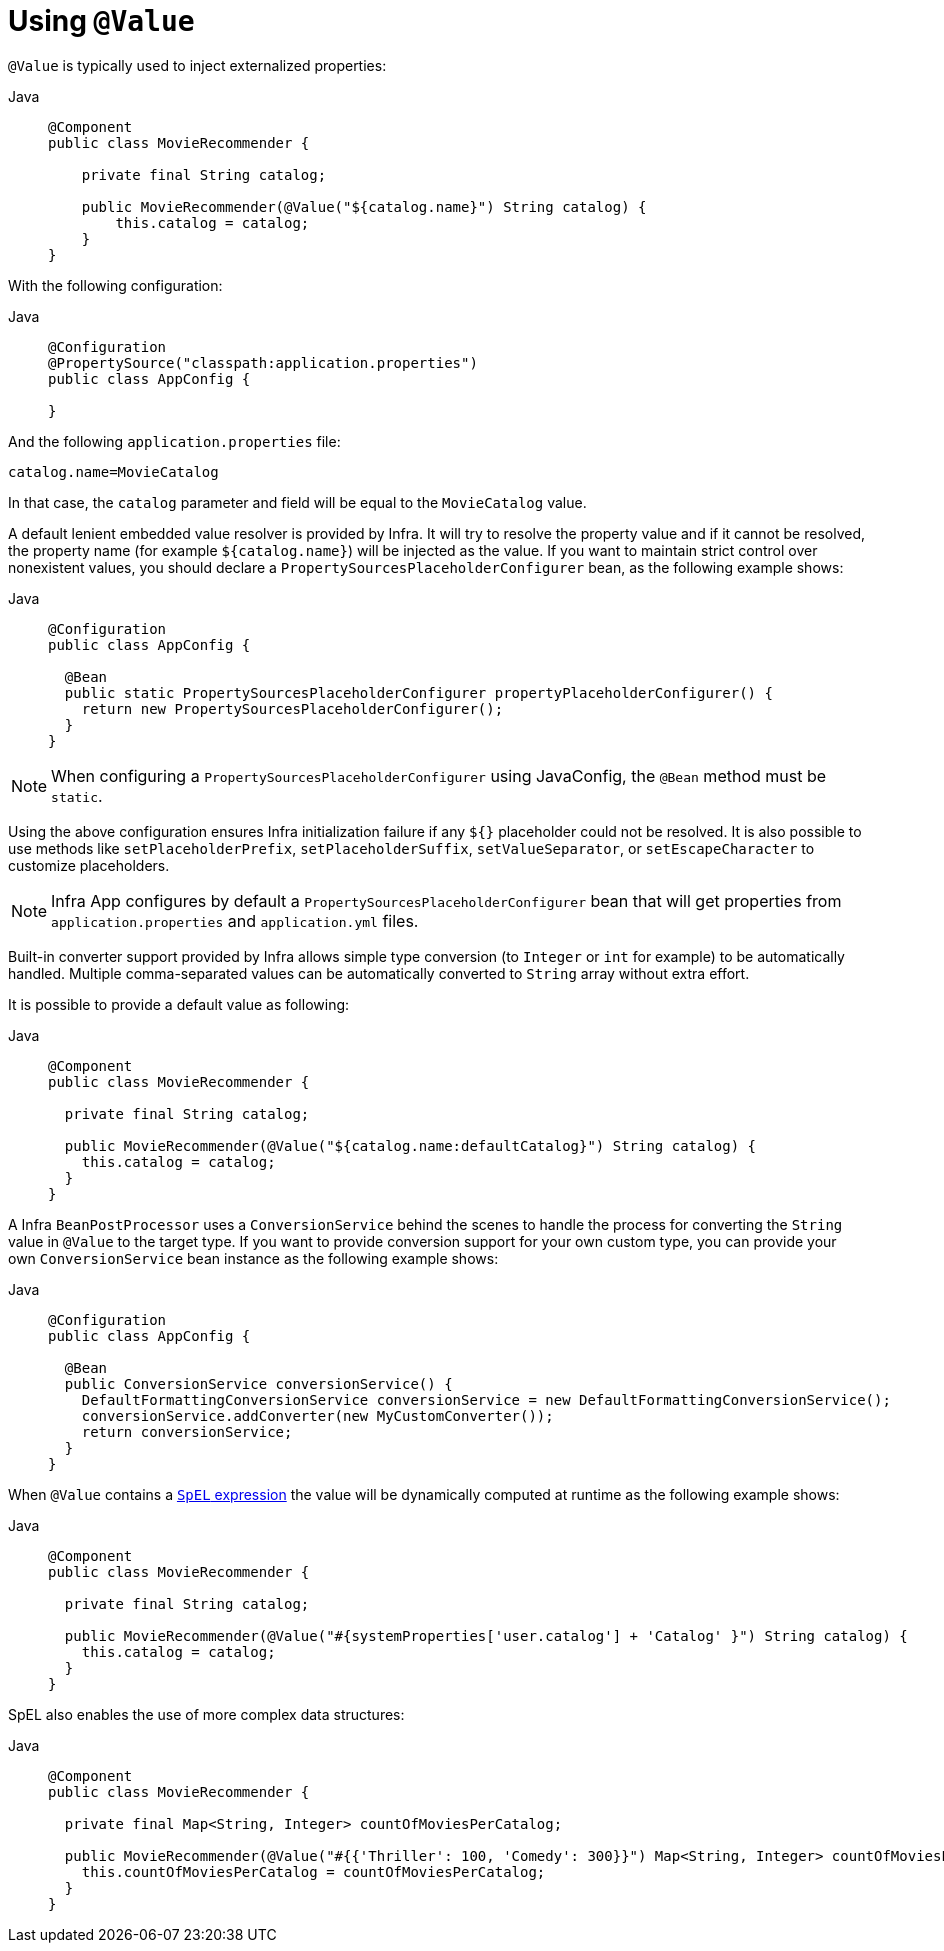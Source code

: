 [[beans-value-annotations]]
= Using `@Value`

`@Value` is typically used to inject externalized properties:

[tabs]
======
Java::
+
[source,java,indent=0,subs="verbatim,quotes",role="primary"]
----
  @Component
  public class MovieRecommender {

      private final String catalog;

      public MovieRecommender(@Value("${catalog.name}") String catalog) {
          this.catalog = catalog;
      }
  }
----

======

With the following configuration:

[tabs]
======
Java::
+
[source,java,indent=0,subs="verbatim,quotes",role="primary"]
----
@Configuration
@PropertySource("classpath:application.properties")
public class AppConfig {

}
----
======

And the following `application.properties` file:

[source,java,indent=0,subs="verbatim,quotes"]
----
catalog.name=MovieCatalog
----

In that case, the `catalog` parameter and field will be equal to the `MovieCatalog` value.

A default lenient embedded value resolver is provided by Infra. It will try to resolve the
property value and if it cannot be resolved, the property name (for example `${catalog.name}`)
will be injected as the value. If you want to maintain strict control over nonexistent
values, you should declare a `PropertySourcesPlaceholderConfigurer` bean, as the following
example shows:

[tabs]
======
Java::
+
[source,java,indent=0,subs="verbatim,quotes",role="primary"]
----
@Configuration
public class AppConfig {

  @Bean
  public static PropertySourcesPlaceholderConfigurer propertyPlaceholderConfigurer() {
    return new PropertySourcesPlaceholderConfigurer();
  }
}
----

======

NOTE: When configuring a `PropertySourcesPlaceholderConfigurer` using JavaConfig, the
`@Bean` method must be `static`.

Using the above configuration ensures Infra initialization failure if any `${}`
placeholder could not be resolved. It is also possible to use methods like
`setPlaceholderPrefix`, `setPlaceholderSuffix`, `setValueSeparator`, or
`setEscapeCharacter` to customize placeholders.

NOTE: Infra App configures by default a `PropertySourcesPlaceholderConfigurer` bean that
will get properties from `application.properties` and `application.yml` files.

Built-in converter support provided by Infra allows simple type conversion (to `Integer`
or `int` for example) to be automatically handled. Multiple comma-separated values can be
automatically converted to `String` array without extra effort.

It is possible to provide a default value as following:

[tabs]
======
Java::
+
[source,java,indent=0,subs="verbatim,quotes",role="primary"]
----
@Component
public class MovieRecommender {

  private final String catalog;

  public MovieRecommender(@Value("${catalog.name:defaultCatalog}") String catalog) {
    this.catalog = catalog;
  }
}
----

======

A Infra `BeanPostProcessor` uses a `ConversionService` behind the scenes to handle the
process for converting the `String` value in `@Value` to the target type. If you want to
provide conversion support for your own custom type, you can provide your own
`ConversionService` bean instance as the following example shows:

[tabs]
======
Java::
+
[source,java,indent=0,subs="verbatim,quotes",role="primary"]
----
@Configuration
public class AppConfig {

  @Bean
  public ConversionService conversionService() {
    DefaultFormattingConversionService conversionService = new DefaultFormattingConversionService();
    conversionService.addConverter(new MyCustomConverter());
    return conversionService;
  }
}
----

======

When `@Value` contains a xref:core/expressions.adoc[`SpEL` expression] the value will be dynamically
computed at runtime as the following example shows:

[tabs]
======
Java::
+
[source,java,indent=0,subs="verbatim,quotes",role="primary"]
----
@Component
public class MovieRecommender {

  private final String catalog;

  public MovieRecommender(@Value("#{systemProperties['user.catalog'] + 'Catalog' }") String catalog) {
    this.catalog = catalog;
  }
}
----
======

SpEL also enables the use of more complex data structures:

[tabs]
======
Java::
+
[source,java,indent=0,subs="verbatim,quotes",role="primary"]
----
@Component
public class MovieRecommender {

  private final Map<String, Integer> countOfMoviesPerCatalog;

  public MovieRecommender(@Value("#{{'Thriller': 100, 'Comedy': 300}}") Map<String, Integer> countOfMoviesPerCatalog) {
    this.countOfMoviesPerCatalog = countOfMoviesPerCatalog;
  }
}
----

======


